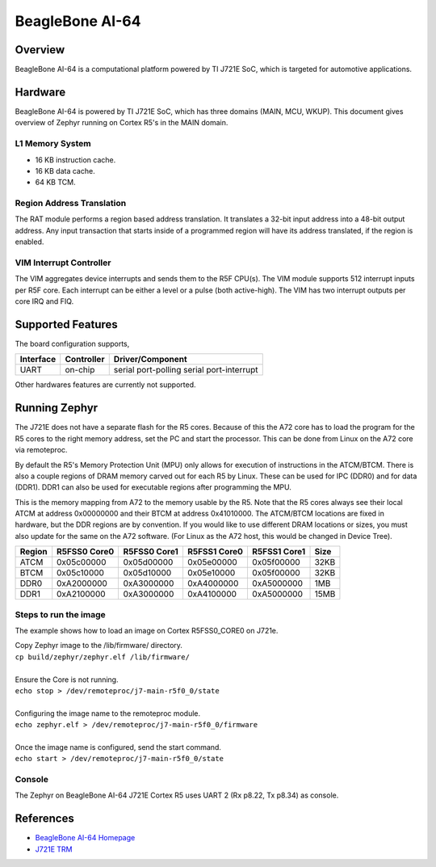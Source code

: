 .. _beaglebone_ai64:

BeagleBone AI-64
################

Overview
********

BeagleBone AI-64 is a computational platform powered by TI J721E SoC, which is
targeted for automotive applications.

.. figure:: assets/bbai_64.webp
   :align: center
   :width: 600px
   :alt: BeagleBoard.org BeagleBone AI-64

Hardware
********

BeagleBone AI-64 is powered by TI J721E SoC, which has three domains (MAIN,
MCU, WKUP). This document gives overview of Zephyr running on Cortex R5's
in the MAIN domain.

L1 Memory System
----------------

* 16 KB instruction cache.
* 16 KB data cache.
* 64 KB TCM.

Region Address Translation
--------------------------

The RAT module performs a region based address translation. It translates a
32-bit input address into a 48-bit output address. Any input transaction that
starts inside of a programmed region will have its address translated, if the
region is enabled.

VIM Interrupt Controller
------------------------

The VIM aggregates device interrupts and sends them to the R5F CPU(s). The VIM
module supports 512 interrupt inputs per R5F core. Each interrupt can be either
a level or a pulse (both active-high). The VIM has two interrupt outputs per core
IRQ and FIQ.

Supported Features
******************

The board configuration supports,

+-----------+------------+-----------------------+
| Interface | Controller | Driver/Component      |
+===========+============+=======================+
| UART      | on-chip    | serial port-polling   |
|           |            | serial port-interrupt |
+-----------+------------+-----------------------+

Other hardwares features are currently not supported.

Running Zephyr
**************

The J721E does not have a separate flash for the R5 cores. Because of this
the A72 core has to load the program for the R5 cores to the right memory
address, set the PC and start the processor.
This can be done from Linux on the A72 core via remoteproc.

By default the R5's Memory Protection Unit (MPU) only allows for execution of
instructions in the ATCM/BTCM. There is also a couple regions of DRAM memory
carved out for each R5 by Linux. These can be used for IPC (DDR0) and for
data (DDR1). DDR1 can also be used for executable regions after programming
the MPU.

This is the memory mapping from A72 to the memory usable by the R5. Note that
the R5 cores always see their local ATCM at address 0x00000000 and their BTCM
at address 0x41010000. The ATCM/BTCM locations are fixed in hardware, but the
DDR regions are by convention. If you would like to use different DRAM
locations or sizes, you must also update for the same on the A72 software.
(For Linux as the A72 host, this would be changed in Device Tree).

+------------+--------------+--------------+--------------+--------------+--------+
| Region     | R5FSS0 Core0 | R5FSS0 Core1 | R5FSS1 Core0 | R5FSS1 Core1 | Size   |
+============+==============+==============+==============+==============+========+
| ATCM       | 0x05c00000   | 0x05d00000   | 0x05e00000   | 0x05f00000   | 32KB   |
+------------+--------------+--------------+--------------+--------------+--------+
| BTCM       | 0x05c10000   | 0x05d10000   | 0x05e10000   | 0x05f00000   | 32KB   |
+------------+--------------+--------------+--------------+--------------+--------+
| DDR0       | 0xA2000000   | 0xA3000000   | 0xA4000000   | 0xA5000000   | 1MB    |
+------------+--------------+--------------+--------------+--------------+--------+
| DDR1       | 0xA2100000   | 0xA3000000   | 0xA4100000   | 0xA5000000   | 15MB   |
+------------+--------------+--------------+--------------+--------------+--------+

Steps to run the image
----------------------

The example shows how to load an image on Cortex R5FSS0_CORE0 on J721e.

| Copy Zephyr image to the /lib/firmware/ directory.
| ``cp build/zephyr/zephyr.elf /lib/firmware/``
|
| Ensure the Core is not running.
| ``echo stop > /dev/remoteproc/j7-main-r5f0_0/state``
|
| Configuring the image name to the remoteproc module.
| ``echo zephyr.elf > /dev/remoteproc/j7-main-r5f0_0/firmware``
|
| Once the image name is configured, send the start command.
| ``echo start > /dev/remoteproc/j7-main-r5f0_0/state``

Console
-------

The Zephyr on BeagleBone AI-64 J721E Cortex R5 uses UART 2 (Rx p8.22, Tx p8.34)
as console.

References
**********

* `BeagleBone AI-64 Homepage <https://www.beagleboard.org/boards/beaglebone-ai-64>`_
* `J721E TRM <https://www.ti.com/lit/zip/spruil1>`_
